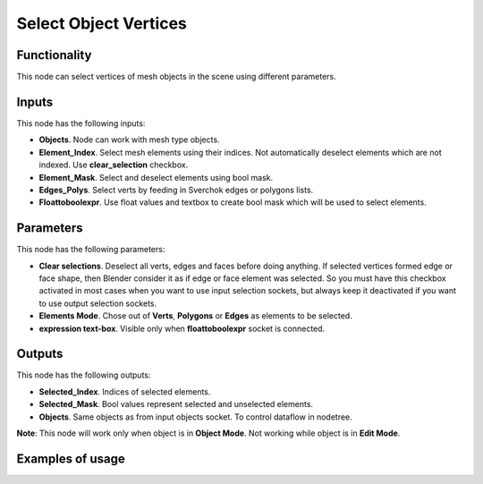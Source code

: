 Select Object Vertices
======================

Functionality
-------------

This node can select vertices of mesh objects in the scene using different parameters.

Inputs
------

This node has the following inputs:

- **Objects**. Node can work with mesh type objects.
- **Element_Index**. Select mesh elements using their indices. Not automatically deselect elements which are not indexed. Use **clear_selection** checkbox.
- **Element_Mask**. Select and deselect elements using bool mask.
- **Edges_Polys**. Select verts by feeding in Sverchok edges or polygons lists.
- **Floattoboolexpr**. Use float values and textbox to create bool mask which will be used to select elements.

Parameters
----------

This node has the following parameters:

- **Clear selections**. Deselect all verts, edges and faces before doing anything. If selected vertices formed edge or face shape, then Blender consider it as if edge or face element was selected. So you must have this checkbox activated in most cases when you want to use input selection sockets, but always keep it deactivated if you want to use output selection sockets.
- **Elements Mode**. Chose out of **Verts**, **Polygons** or **Edges** as elements to be selected.
- **expression text-box**. Visible only when **floattoboolexpr** socket is connected.

Outputs
-------

This node has the following outputs:

- **Selected_Index**. Indices of selected elements.
- **Selected_Mask**. Bool values represent selected and unselected elements.
- **Objects**. Same objects as from input objects socket. To control dataflow in nodetree.

**Note**: This node will work only when object is in **Object Mode**. Not working while object is in **Edit Mode**.

Examples of usage
-----------------
.. image:: https://user-images.githubusercontent.com/22656834/37565314-e7a2cc6c-2ac8-11e8-8f5a-2cb4935dcab3.png
